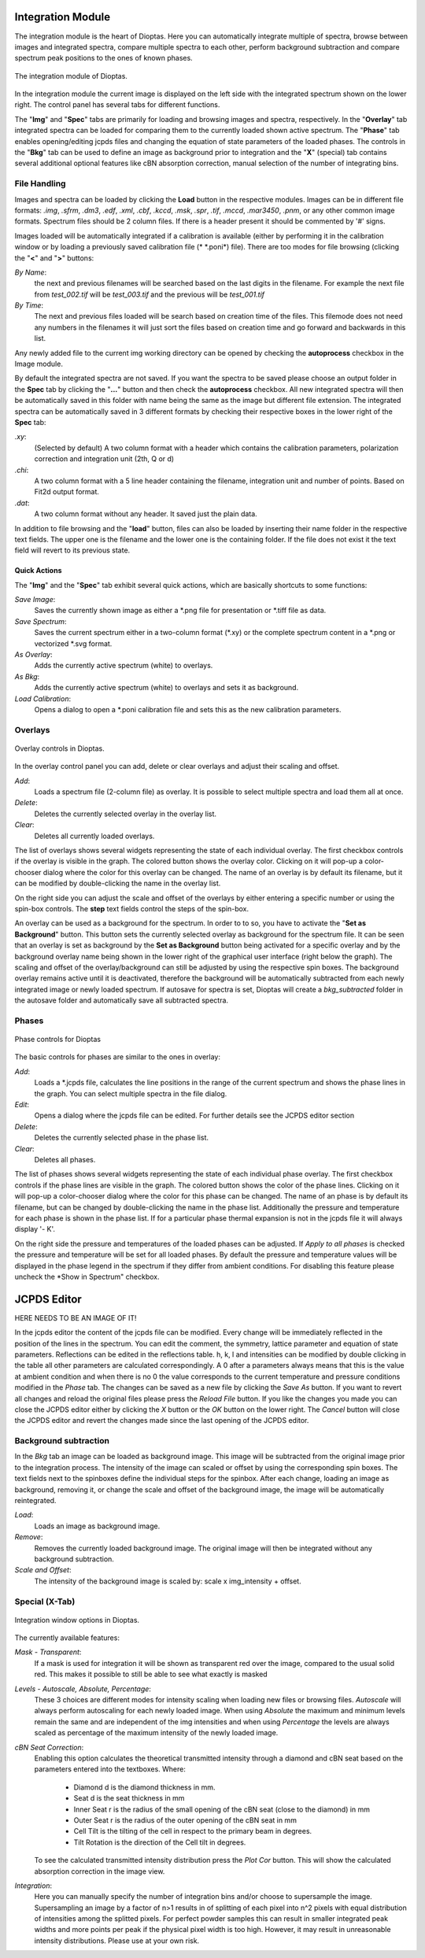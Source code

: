 Integration Module
==================

The integration module is the heart of Dioptas. Here you can automatically integrate multiple of spectra, browse between
images and integrated spectra, compare multiple spectra to each other, perform background subtraction and compare
spectrum peak positions to the ones of known phases.

.. figure:: images/integration_view.png
    :align: center
    :width: 700

    The integration module of Dioptas.

In the integration module the current image is displayed on the left side with the integrated spectrum shown on the
lower right. The control panel has several tabs for different functions.

The "**Img**" and "**Spec**" tabs are primarily for loading and browsing images and spectra, respectively.
In the "**Overlay**" tab integrated spectra can be loaded for comparing them to the currently loaded shown active spectrum.
The "**Phase**" tab enables opening/editing jcpds files and changing the equation of state parameters of the loaded phases.
The controls in the "**Bkg**" tab can be used to define an image as background prior to integration and the "**X**"
(special) tab contains several additional optional features like cBN absorption correction, manual selection of the
number of integrating bins.


File Handling
-------------

Images and spectra can be loaded by clicking the **Load** button in the respective modules. Images can be in different
file formats: *.img*, *.sfrm*, *.dm3*, *.edf*, *.xml*, *.cbf*, *.kccd*, *.msk*, *.spr*, *.tif*, *.mccd*, *.mar3450*,
*.pnm*, or any other common image formats. Spectrum files should be 2 column files. If there is a header present it should be
commented by '#' signs.

Images loaded will be automatically integrated if a calibration is available (either by performing it in the calibration
window or by loading a previously saved calibration file (* \*.poni*) file).
There are too modes for file browsing (clicking the "**<**" and "**>**" buttons:

*By Name*:
    the next and previous filenames will be searched based on the last digits in the filename. For example the next file from
    *test_002.tif* will be *test_003.tif* and the previous will be *test_001.tif*

*By Time*:
    The next and previous files loaded will be search based on creation time of the files. This filemode does not need
    any numbers in the filenames it will just sort the files based on creation time and go forward and backwards in this
    list.

Any newly added file to the current img working directory can be opened by checking the **autoprocess** checkbox in the
Image module.

By default the integrated spectra are not saved. If you want the spectra to be saved please choose an output folder in the
**Spec** tab by clicking the "**...**" button and then check the **autoprocess** checkbox. All new integrated spectra will
then be automatically saved in this folder with name being the same as the image but different file extension.
The integrated spectra can be automatically saved in 3 different formats by checking their respective boxes in the
lower right of the **Spec** tab:

*.xy*:
    (Selected by default) A two column format with a header which contains the calibration parameters, polarization
    correction and integration unit (2th, Q or d)

*.chi*:
    A two column format with a 5 line header containing the filename, integration unit and number of points. Based on
    Fit2d output format.

*.dat*:
    A two column format without any header. It saved just the plain data.

In addition to file browsing and the "**load**" button, files can also be loaded by inserting their name folder in the
respective text fields. The upper one is the filename and the lower one is the containing folder. If the file does not
exist it the text field will revert to its previous state.

Quick Actions
~~~~~~~~~~~~~

The "**Img**" and the "**Spec**" tab exhibit several quick actions, which are basically shortcuts to some
functions:

*Save Image*:
    Saves the currently shown image as either a \*.png file for presentation or \*.tiff file as data.

*Save Spectrum*:
    Saves the current spectrum either in a two-column format (\*.xy) or the complete spectrum content in a \*.png or
    vectorized \*.svg format.

*As Overlay*:
    Adds the currently active spectrum (white) to overlays.

*As Bkg*:
    Adds the currently active spectrum (white) to overlays and sets it as background.

*Load Calibration*:
    Opens a dialog to open a *.poni calibration file and sets this as the new calibration parameters.


Overlays
--------

.. figure:: images/overlay_control.png
    :align: center
    :width: 700

    Overlay controls in Dioptas.

In the overlay control panel you can add, delete or clear overlays and adjust their scaling and offset.

*Add*:
    Loads a spectrum file (2-column file) as overlay. It is possible to select multiple spectra and load them all at once.

*Delete*:
    Deletes the currently selected overlay in the overlay list.

*Clear*:
    Deletes all currently loaded overlays.

The list of overlays shows several widgets representing the state of each individual overlay.
The first checkbox controls if the overlay is visible
in the graph. The colored button shows the overlay color. Clicking on it will pop-up a color-chooser dialog where the color
for this overlay can be changed. The name of an overlay is by default its filename, but it can be modified by
double-clicking the name in the overlay list.

On the right side you can adjust the scale and offset of the overlays by either entering a specific number or using the
spin-box controls. The **step** text fields control the steps of the spin-box.

An overlay can be used as a background for the spectrum. In order to to so, you have to activate the
"**Set as Background**" button. This button sets the currently selected overlay as background for the spectrum file.
It can be seen that an overlay is set as background by the **Set as Background** button being activated for a
specific overlay and by the background overlay name being shown in the lower right of the graphical user interface
(right below the graph). The scaling and offset of the overlay/background can still be adjusted by using the respective
spin boxes.
The background overlay remains active until it is deactivated, therefore the background will be automatically subtracted
from each newly integrated image or newly loaded spectrum. If autosave for spectra is set, Dioptas will create a
*bkg_subtracted* folder in the autosave folder and automatically save all subtracted spectra.


Phases
------

.. figure:: images/phase_control.png
    :align: center
    :width: 700

    Phase controls for Dioptas

The basic controls for phases are similar to the ones in overlay:

*Add*:
    Loads a *.jcpds file, calculates the line positions in the range of the current spectrum and shows the phase lines in
    the graph. You can select multiple spectra in the file dialog.

*Edit*:
    Opens a dialog where the jcpds file can be edited. For further details see the JCPDS editor section

*Delete*:
    Deletes the currently selected phase in the phase list.

*Clear*:
    Deletes all phases.

The list of phases shows several widgets representing the state of each individual phase overlay.
The first checkbox controls if the phase lines are visible in the graph.
The colored button shows the color of the phase lines. Clicking on it will pop-up a color-chooser dialog where the color
for this phase can be changed. The name of an phase is by default its filename, but can be changed by
double-clicking the name in the phase list. Additionally the pressure and temperature for each phase is shown in the phase
list. If for a particular phase thermal expansion is not in the jcpds file it will always display '- K'.

On the right side the pressure and temperatures of the loaded phases can be adjusted. If *Apply to all phases* is checked
the pressure and temperature will be set for all loaded phases. By default the pressure and temperature values will be
displayed in the phase legend in the spectrum if they differ from ambient conditions. For disabling this feature please
uncheck the *Show in Spectrum" checkbox.

JCPDS Editor
============

HERE NEEDS TO BE AN IMAGE OF IT!

In the jcpds editor the content of the jcpds file can be modified. Every change will be immediately reflected in the
position of the lines in the spectrum. You can edit the comment, the symmetry, lattice parameter and equation of state
parameters. Reflections can be edited in the reflections table. h, k, l and intensities can be modified by double
clicking in the table all other parameters are calculated correspondingly. A 0 after a parameters always means that this
is the value at ambient condition and when there is no 0 the value corresponds to the current temperature and pressure
conditions modified in the *Phase* tab.
The changes can be saved as a new file by clicking the *Save As* button. If you want to revert all changes and reload the
original files please press the *Reload File* button. If you like the changes you made you can close the JCPDS editor
either by clicking the *X* button or the *OK* button on the lower right. The *Cancel* button will close the JCPDS editor
and revert the changes made since the last opening of the JCPDS editor.

Background subtraction
----------------------

In the *Bkg* tab an image can be loaded as background image. This image will be subtracted from the original image prior
to the integration process. The intensity of the image can scaled or offset by using the corresponding spin boxes. The
text fields next to the spinboxes define the individual steps for the spinbox. After each change, loading an image as
background, removing it, or change the scale and offset of the background image, the image will be automatically
reintegrated.

*Load*:
    Loads an image as background image.

*Remove*:
    Removes the currently loaded background image. The original image will then be integrated without any background
    subtraction.

*Scale and Offset*:
    The intensity of the background image is scaled by: scale x img_intensity + offset.

Special (X-Tab)
---------------

.. figure:: images/integration_options.png
    :align: center
    :width: 700

    Integration window options in Dioptas.

The currently available features:

*Mask - Transparent*:
    If a mask is used for integration it will be shown as transparent red over the image, compared to the usual solid red.
    This makes it possible to still be able to see what exactly is masked

*Levels - Autoscale, Absolute, Percentage*:
    These 3 choices are different modes for intensity scaling when loading new files or browsing files. *Autoscale* will
    always perform autoscaling for each newly loaded image. When using *Absolute* the maximum and minimum levels remain
    the same and are independent of the img intensities and when using *Percentage* the levels are always scaled as
    percentage of the maximum intensity of the newly loaded image.

*cBN Seat Correction*:
    Enabling this option calculates the theoretical transmitted intensity through a diamond and cBN seat based on the
    parameters entered into the textboxes. Where:
        - Diamond d is the diamond thickness in mm.
        - Seat d is the seat thickness in mm
        - Inner Seat r is the radius of the small opening of the cBN seat (close to the diamond) in mm
        - Outer Seat r is the radius of the outer opening of the cBN seat in mm
        - Cell Tilt is the tilting of the cell in respect to the primary beam in degrees.
        - Tilt Rotation is the direction of the Cell tilt in degrees.
    To see the calculated transmitted intensity distribution press the *Plot Cor* button. This will show the calculated
    absorption correction in the image view.

*Integration*:
    Here you can manually specify the number of integration bins and/or choose to supersample the image. Supersampling
    an image by a factor of n>1 results in of splitting of each pixel into n^2 pixels with equal distribution of
    intensities among the splitted pixels. For perfect powder samples this can result in smaller integrated peak widths
    and more points per peak if the physical pixel width is too high. However, it may result in unreasonable intensity
    distributions. Please use at your own risk.


